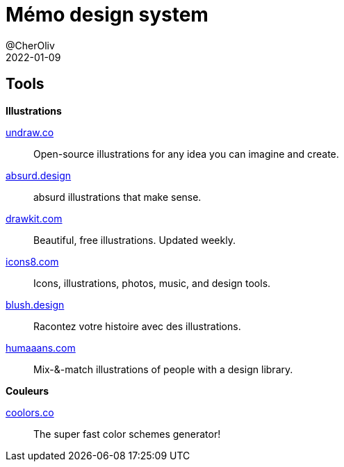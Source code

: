 = Mémo design system
@CherOliv
2022-01-09
:jbake-title: Mémo design system
:jbake-type: post
:jbake-tags: blog, ticket, design system
:jbake-status: published
:jbake-date: 2022-01-09
:summary: Simple mémo des liens utiles et des références dans le design system

== Tools

.*Illustrations*

https://undraw.co/[undraw.co]:: Open-source illustrations for any idea you can imagine and create.

https://absurd.design/[absurd.design]:: absurd illustrations that make sense.

https://drawkit.com/[drawkit.com]:: Beautiful, free illustrations. Updated weekly.

https://icons8.com/[icons8.com]:: Icons, illustrations, photos, music, and design tools.

https://blush.design/[blush.design]:: Racontez votre histoire avec des illustrations.

https://www.humaaans.com/[humaaans.com]:: Mix-&-match illustrations of people with a design library.

.*Couleurs*

https://coolors.co/[coolors.co]:: The super fast color schemes generator!
